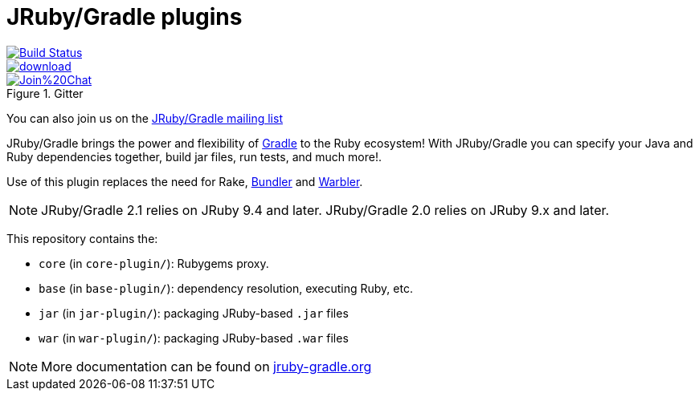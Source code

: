= JRuby/Gradle plugins

image::https://travis-ci.org/jruby-gradle/jruby-gradle-plugin.svg?branch=master["Build Status", link="https://travis-ci.org/jruby-gradle/jruby-gradle-plugin"]

image::https://api.bintray.com/packages/jruby-gradle/plugins/jruby-gradle-plugin/images/download.svg[link="https://bintray.com/jruby-gradle/plugins/jruby-gradle-plugin/_latestVersion"]

image::https://badges.gitter.im/Join%20Chat.svg[link="https://gitter.im/jruby-gradle/jruby-gradle-plugin", title="Gitter"]


You can also join us on the link:https://groups.google.com/forum/#!forum/jruby-gradle[JRuby/Gradle mailing list]

JRuby/Gradle brings the power and flexibility of 
link:http://gradle.org[Gradle]
to the Ruby ecosystem! With JRuby/Gradle you can specify your Java and Ruby dependencies together, build jar files, run tests, and much more!.


Use of this plugin replaces the need for Rake, link:http://bundler.io[Bundler]
and link:https://github.com/jruby/warbler[Warbler].


NOTE: JRuby/Gradle 2.1 relies on JRuby 9.4 and later.
      JRuby/Gradle 2.0 relies on JRuby 9.x and later.


This repository contains the:

* `core` (in `core-plugin/`): Rubygems proxy.
* `base` (in `base-plugin/`): dependency resolution, executing Ruby, etc.
* `jar` (in `jar-plugin/`):  packaging JRuby-based `.jar` files
* `war` (in `war-plugin/`): packaging JRuby-based `.war` files


NOTE: More documentation can be found on link:http://jruby-gradle.org[jruby-gradle.org]
